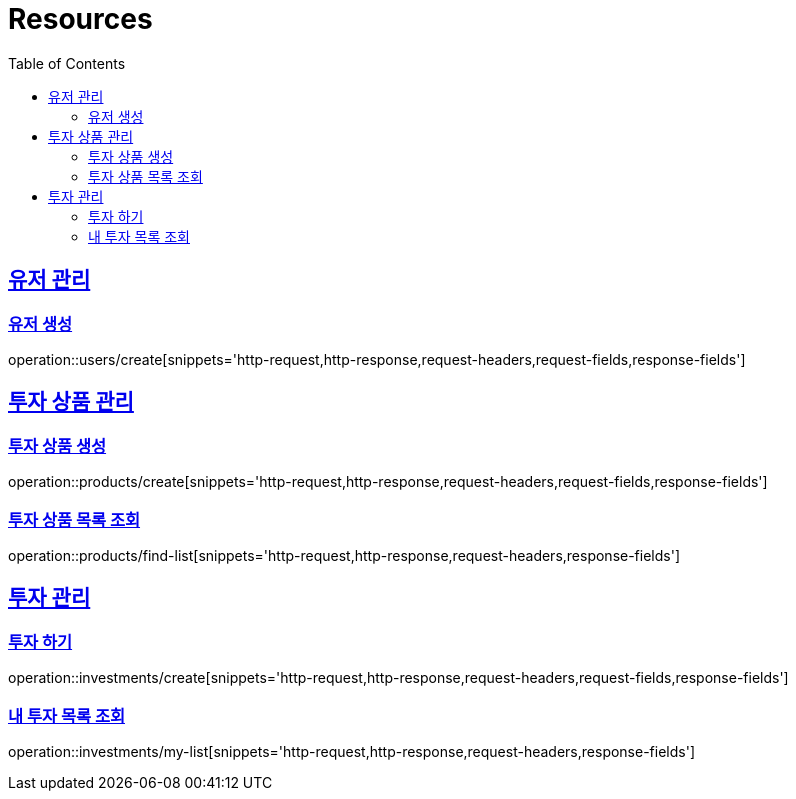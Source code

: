 ifndef::snippets[]
:snippets: ../../../build/generated-snippets
endif::[]
:doctype: book
:icons: font
:source-highlighter: highlightjs
:toc: left
:toclevels: 2
:sectlinks:
:operation-http-request-title: Example Request
:operation-http-response-title: Example Response

[[resources]]
= Resources

[[resources-user]]
== 유저 관리

[[resources-user-create]]
=== 유저 생성
operation::users/create[snippets='http-request,http-response,request-headers,request-fields,response-fields']

[[resources-product]]
== 투자 상품 관리

[[resources-product-create]]
=== 투자 상품 생성
operation::products/create[snippets='http-request,http-response,request-headers,request-fields,response-fields']

[[resources-product-list]]
=== 투자 상품 목록 조회
operation::products/find-list[snippets='http-request,http-response,request-headers,response-fields']

[[resources-investment]]
== 투자 관리

[[resources-investment-create]]
=== 투자 하기
operation::investments/create[snippets='http-request,http-response,request-headers,request-fields,response-fields']

[[resources-investment-my-list]]
=== 내 투자 목록 조회
operation::investments/my-list[snippets='http-request,http-response,request-headers,response-fields']
